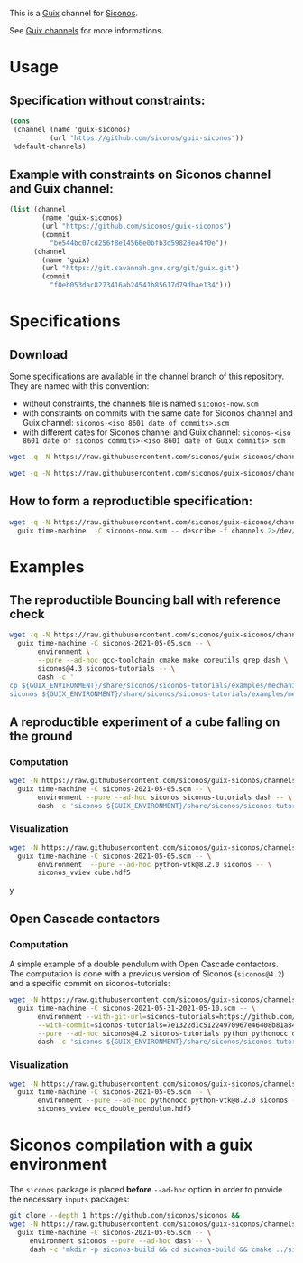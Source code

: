 This is a [[https://guix.gnu.org/][Guix]] channel for [[https://nonsmooth.gricad-pages.univ-grenoble-alpes.fr/siconos/index][Siconos]].

See [[https://guix.gnu.org/manual/en/html_node/Channels.html][Guix channels]] for more informations.

* Usage

** Specification without constraints:

#+begin_src scheme :eval no :tangle siconos-now.scm
  (cons
   (channel (name 'guix-siconos)
            (url "https://github.com/siconos/guix-siconos"))
   %default-channels)
#+end_src

** Example with constraints on Siconos channel and Guix channel:

#+begin_src scheme :eval no :tangle siconos-2021-05-03.scm
(list (channel
        (name 'guix-siconos)
        (url "https://github.com/siconos/guix-siconos")
        (commit
          "be544bc07cd256f8e14566e0bfb3d59828ea4f0e"))
      (channel
        (name 'guix)
        (url "https://git.savannah.gnu.org/git/guix.git")
        (commit
          "f0eb053dac8273416ab24541b85617d79dbae134")))
#+end_src

* Specifications

** Download

Some specifications are available in the channel branch of this repository.
They are named with this convention:

 - without constraints, the channels file is named =siconos-now.scm=
 - with constraints on commits with the same date for Siconos channel
   and Guix channel: =siconos-<iso 8601 date of commits>.scm=
 - with different dates for Siconos channel and Guix channel:
   =siconos-<iso 8601 date of siconos commits>-<iso 8601 date of Guix commits>.scm=


#+begin_src sh :dir /tmp :results value silent
  wget -q -N https://raw.githubusercontent.com/siconos/guix-siconos/channels/siconos-now.scm
#+end_src

#+begin_src sh :dir /tmp :results value silent
  wget -q -N https://raw.githubusercontent.com/siconos/guix-siconos/channels/siconos-2021-05-05.scm
#+end_src


** How to form a reproductible specification:

#+name: fix-channels-with-wget
#+begin_src sh :dir /tmp :results raw :compile :results output silent
  wget -q -N https://raw.githubusercontent.com/siconos/guix-siconos/channels/siconos-now.scm && \
    guix time-machine  -C siconos-now.scm -- describe -f channels 2>/dev/null > siconos-$(date --iso-8601).scm
#+end_src

* Examples

** The reproductible Bouncing ball with reference check

#+name: bouncing-ball-computation
#+begin_src sh :dir /tmp :compile :file bouncing-ball-computation :results output silent
  wget -q -N https://raw.githubusercontent.com/siconos/guix-siconos/channels/siconos-2021-05-05.scm && \
    guix time-machine -C siconos-2021-05-05.scm -- \
         environment \
         --pure --ad-hoc gcc-toolchain cmake make coreutils grep dash \
         siconos@4.3 siconos-tutorials -- \
         dash -c '
  cp ${GUIX_ENVIRONMENT}/share/siconos/siconos-tutorials/examples/mechanics/BouncingBall/BouncingBallTS.ref .
  siconos ${GUIX_ENVIRONMENT}/share/siconos/siconos-tutorials/examples/mechanics/BouncingBall/BouncingBallTS.cpp'
#+end_src

** A reproductible experiment of a cube falling on the ground

*** Computation

#+name: cube-computation
#+begin_src sh :dir /tmp :compile :results output silent
  wget -N https://raw.githubusercontent.com/siconos/guix-siconos/channels/siconos-2021-05-05.scm && \
    guix time-machine -C siconos-2021-05-05.scm -- \
         environment --pure --ad-hoc siconos siconos-tutorials dash -- \
         dash -c 'siconos ${GUIX_ENVIRONMENT}/share/siconos/siconos-tutorials/examples/mechanics/GeometricPrimitives/cube.py'
#+end_src

*** Visualization

#+name: cube-visualization
#+begin_src sh :dir /tmp :compile :results output silent
  wget -N https://raw.githubusercontent.com/siconos/guix-siconos/channels/siconos-2021-05-05.scm && \
    guix time-machine -C siconos-2021-05-05.scm -- \
         environment  --pure --ad-hoc python-vtk@8.2.0 siconos -- \
         siconos_vview cube.hdf5
#+end_src
y
** Open Cascade contactors

*** Computation

A simple example of a double pendulum with Open Cascade
contactors. The computation is done with a previous version of Siconos
(=siconos@4.2=) and a specific commit on siconos-tutorials:

#+name: occ_double_pendulum
#+begin_src sh :dir /tmp :compile :results output silent
  wget -N https://raw.githubusercontent.com/siconos/guix-siconos/channels/siconos-2021-05-31-2021-05-10.scm && \
    guix time-machine -C siconos-2021-05-31-2021-05-10.scm -- \
         environment --with-git-url=siconos-tutorials=https://github.com/siconos/siconos-tutorials \
         --with-commit=siconos-tutorials=7e1322d1c51224970967e46408b81a84e81b18a8 \
         --pure --ad-hoc siconos@4.2 siconos-tutorials python pythonocc dash -- \
         dash -c 'siconos ${GUIX_ENVIRONMENT}/share/siconos/siconos-tutorials/examples/mechanics/MultiBodySystems/OCC_Examples/occ_double_pendulum.py'
#+end_src

*** Visualization

#+name: double_pendulum_visualization
#+begin_src sh :dir /tmp :compile :results output silent
  wget -N https://raw.githubusercontent.com/siconos/guix-siconos/channels/siconos-2021-05-05.scm && \
    guix time-machine -C siconos-2021-05-05.scm -- \
         environment --pure --ad-hoc pythonocc python-vtk@8.2.0 siconos -- \
         siconos_vview occ_double_pendulum.hdf5
#+end_src


* Siconos compilation with a guix environment

The =siconos= package is placed *before* =--ad-hoc= option in order to
provide the necessary =inputs= packages:

#+name: siconos-build
#+begin_src sh :dir /tmp :compile :results output silent
  git clone --depth 1 https://github.com/siconos/siconos &&
  wget -N https://raw.githubusercontent.com/siconos/guix-siconos/channels/siconos-2021-05-05.scm && \
    guix time-machine -C siconos-2021-05-05.scm -- \
       environment siconos --pure --ad-hoc dash -- \
       dash -c 'mkdir -p siconos-build && cd siconos-build && cmake ../siconos && make -j8'
#+end_src
